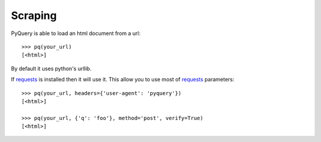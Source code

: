 Scraping
=========

..
  >>> from pyquery.ajax import PyQuery as pq

PyQuery is able to load an html document from a url::

  >>> pq(your_url)
  [<html>]

By default it uses python's urllib.

If `requests`_ is installed then it will use it. This allow you to use most of `requests`_ parameters::

  >>> pq(your_url, headers={'user-agent': 'pyquery'})
  [<html>]

  >>> pq(your_url, {'q': 'foo'}, method='post', verify=True)
  [<html>]

.. _requests: http://docs.python-requests.org/en/latest/

